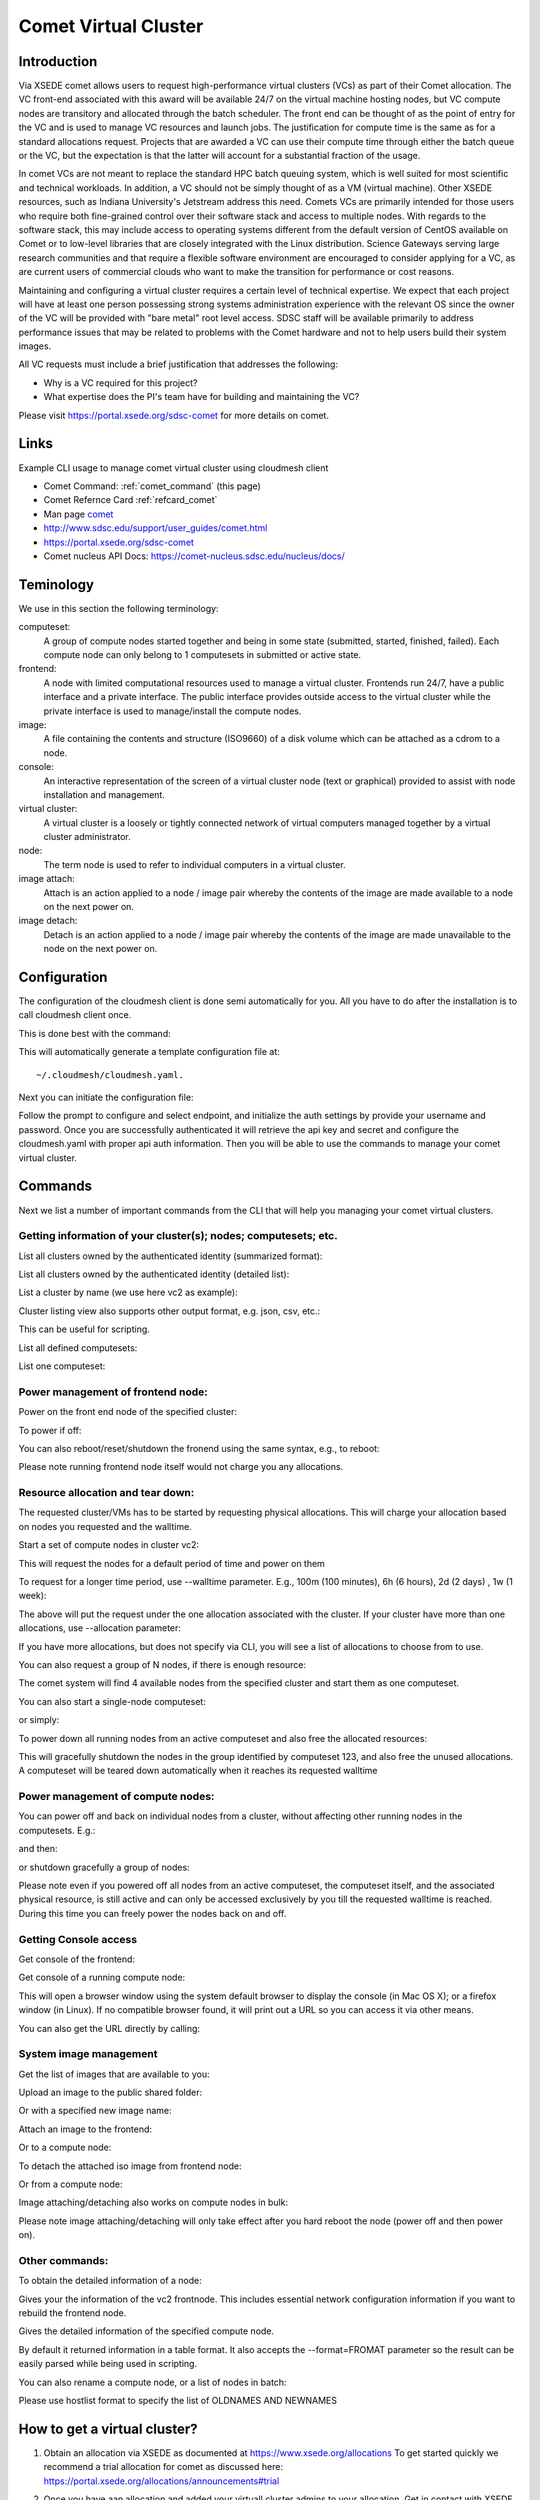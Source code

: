 .. _comet_command:

Comet Virtual Cluster
======================================================================

Introduction
-------------

Via XSEDE comet allows users to request high-performance virtual
clusters (VCs) as part of their Comet allocation. The VC front-end
associated with this award will be available 24/7 on the virtual
machine hosting nodes, but VC compute nodes are transitory and
allocated through the batch scheduler. The front end can be thought of
as the point of entry for the VC and is used to manage VC resources
and launch jobs. The justification for compute time is the same as for
a standard allocations request. Projects that are awarded a VC can use
their compute time through either the batch queue or the VC, but the
expectation is that the latter will account for a substantial fraction
of the usage.

In comet VCs are not meant to replace the standard HPC batch queuing
system, which is well suited for most scientific and technical
workloads. In addition, a VC should not be simply thought of as a VM
(virtual machine). Other XSEDE resources, such as Indiana
University's Jetstream address this need. Comets VCs are primarily
intended for those users who require both fine-grained control over
their software stack and access to multiple nodes. With regards to the
software stack, this may include access to operating systems different
from the default version of CentOS available on Comet or to low-level
libraries that are closely integrated with the Linux
distribution. Science Gateways serving large research communities and
that require a flexible software environment are encouraged to
consider applying for a VC, as are current users of commercial clouds
who want to make the transition for performance or cost reasons.

Maintaining and configuring a virtual cluster requires a certain level
of technical expertise. We expect that each project will have at least
one person possessing strong systems administration experience with
the relevant OS since the owner of the VC will be provided with "bare
metal" root level access. SDSC staff will be available primarily to
address performance issues that may be related to problems with the
Comet hardware and not to help users build their system images.

All VC requests must include a brief justification that addresses the
following:

* Why is a VC required for this project?
* What expertise does the PI's team have for building and maintaining
  the VC?

Please visit https://portal.xsede.org/sdsc-comet for more details on
comet.

Links
------------

Example CLI usage to manage comet virtual cluster using cloudmesh
client

* Comet Command: :ref:`comet_command` (this page)
* Comet Refernce Card :ref:`refcard_comet`
* Man page `comet <../man/man.html#comet>`_
* http://www.sdsc.edu/support/user_guides/comet.html
* https://portal.xsede.org/sdsc-comet
* Comet nucleus API Docs: https://comet-nucleus.sdsc.edu/nucleus/docs/

Teminology
-----------

We use in this section the following terminology:

computeset:
    A group of compute nodes started together and being in some state
    (submitted, started, finished, failed). Each compute node can only
    belong to 1 computesets in submitted or active state.

frontend:
    A node with limited computational resources used to manage a
    virtual cluster. Frontends run 24/7, have a public interface and a
    private interface. The public interface provides outside access to
    the virtual cluster while the private interface is used to
    manage/install the compute nodes.

image:
    A file containing the contents and structure (ISO9660) of a disk
    volume which can be attached as a cdrom to a node.

console:
    An interactive representation of the screen of a virtual cluster
    node (text or graphical) provided to assist with node installation
    and management.

virtual cluster:
    A virtual cluster is a loosely or tightly connected network of virtual
    computers managed together by a virtual cluster administrator.

node:
    The term node is used to refer to individual computers in a
    virtual cluster.

image attach:
    Attach is an action applied to a node / image pair whereby the
    contents of the image are made available to a node on the next
    power on.

image detach:
    Detach is an action applied to a node / image pair whereby the
    contents of the image are made unavailable to the node on the next
    power on.

Configuration
--------------

The configuration of the cloudmesh client is done semi automatically
for you.  All you have to do after the installation is to call
cloudmesh client once.

This is done best with the command:

.. prompt:: bash
	    
	    cm help

This will automatically generate a template configuration file at::

    ~/.cloudmesh/cloudmesh.yaml.

Next you can initiate the configuration file:

.. prompt:: bash
	    
	    cm comet init

Follow the prompt to configure and select endpoint, and initialize the
auth settings by provide your username and password. Once you are
successfully authenticated it will retrieve the api key and secret and
configure the cloudmesh.yaml with proper api auth information. Then you
will be able to use the commands to manage your comet virtual cluster.

Commands
---------

Next we list a number of important commands from the CLI that will
help you managing your comet virtual clusters.

Getting information of your cluster(s); nodes; computesets; etc.
~~~~

List all clusters owned by the authenticated identity (summarized
format):

.. prompt:: bash
  
  cm comet ll

List all clusters owned by the authenticated identity (detailed
list):

.. prompt:: bash
  
  cm comet cluster
    
List a cluster by name (we use here vc2 as example):

.. prompt:: bash
  
  cm comet cluster vc2

Cluster listing view also supports other output format, e.g. json,
csv, etc.:

.. prompt:: bash

  cm comet cluster vc2 --format=csv

This can be useful for scripting.
    
List all defined computesets:

.. prompt:: bash

  cm comet computeset
    
List one computeset:

.. prompt:: bash
  
   cm comet computeset 63

Power management of frontend node:
~~~~
Power on the front end node of the specified cluster:

.. prompt:: bash

    cm comet power on vc2

To power if off:

.. prompt:: bash

    cm comet power off vc2

You can also reboot/reset/shutdown the fronend using the same 
syntax, e.g., to reboot:

.. prompt:: bash

    cm comet power reboot vc2

Please note running frontend node itself would not charge you any
allocations.

Resource allocation and tear down:
~~~~

The requested cluster/VMs has to be started by requesting physical
allocations. This will charge your allocation based on nodes you
requested and the walltime.

Start a set of compute nodes in cluster vc2:

.. prompt:: bash
  
    cm comet start vc2 vm-vc2-[0-3]
    
This will request the nodes for a default period of time and power on
them

To request for a longer time period, use --walltime parameter. 
E.g., 100m (100 minutes), 6h (6 hours), 2d (2 days) , 1w (1 week):

.. prompt:: bash

    cm comet start vc2 vm-vc2-[0-3] --walltime=6h

The above will put the request under the one allocation associated
with the cluster.  If your cluster have more than one allocations,
use --allocation parameter:

.. prompt:: bash

    cm comet start vc2 vm-vc2-[0-3] --allocation=YOUR_ALLOCATION

If you have more allocations, but does not specify via CLI, you will
see a list of allocations to choose from to use.

You can also request a group of N nodes, if there is enough resource:

.. prompt:: bash

    cm comet start vc2 --count=4

The comet system will find 4 available nodes from the specified
cluster and start them as one computeset.

You can also start a single-node computeset:

.. prompt:: bash

    cm comet start vc2 vm-vc2-[7]

or simply:

.. prompt:: bash

    cm comet start vc2 vm-vc2-7

To power down all running nodes from an active computeset and also
free the allocated resources:

.. prompt:: bash

    cm comet terminate 123

This will gracefully shutdown the nodes in the group identified by
computeset 123, and also free the unused allocations. A computeset
will be teared down automatically when it reaches its requested
walltime

Power management of compute nodes:
~~~~

You can power off and back on individual nodes from a cluster, 
without affecting other running nodes in the computesets. E.g.:

.. prompt:: bash

    cm comet power off vc2 vm-vc2-[0-7]

and then:

.. prompt:: bash

    cm comet power on vc2 vm-vc2-[0-7]

or shutdown gracefully a group of nodes:

.. prompt:: bash

    cm comet power shutdown vc2 vm-vc2-[0-3]

Please note even if you powered off all nodes from an active
computeset, the computeset itself, and the associated physical
resource, is still active and can only be accessed exclusively by you
till the requested walltime is reached. During this time you can
freely power the nodes back on and off.

Getting Console access
~~~~
Get console of the frontend:

.. prompt:: bash
  
    cm comet console vc2

Get console of a running compute node:

.. prompt:: bash
  
    cm comet console vc2 vm-vc2-0

This will open a browser window using the system default browser 
to display the console (in Mac OS X); or a firefox window (in Linux).
If no compatible browser found, it will print out a URL so you can 
access it via other means.

You can also get the URL directly by calling:

.. prompt:: bash

    cm comet console --link vc2

System image management
~~~~
Get the list of images that are available to you:

.. prompt:: bash

    cm comet iso list

Upload an image to the public shared folder:

.. prompt:: bash

    cm comet iso upload /path/to/your/image.iso

Or with a specified new image name:

.. prompt:: bash

    cm comet iso upload /path/to/your/image.iso --imagename=newimagename.iso

Attach an image to the frontend:

.. prompt:: bash

    cm comet iso attach newimagename.iso vc2

Or to a compute node:

.. prompt:: bash

    cm comet iso attach newimagename.iso vc2 vm-vc2-0

To detach the attached iso image from frontend node:

.. prompt:: bash

    cm comet iso detach vc2

Or from a compute node:

.. prompt:: bash

    cm comet iso detach vc2 vm-vc2-0

Image attaching/detaching also works on compute nodes in bulk:

.. prompt:: bash

    cm comet iso attach newimagename.iso vc2 vm-vc2-[0-4]

.. prompt:: bash

    cm comet iso detach vc2 vm-vc2-[0-4]

Please note image attaching/detaching will only take effect after you
hard reboot the node (power off and then power on).

Other commands:
~~~~
To obtain the detailed information of a node:

.. prompt:: bash

    cm comet node info vc2

Gives your the information of the vc2 frontnode. This includes essential
network configuration information if you want to rebuild the frontend
node.

.. prompt:: bash

    cm comet node info vc2 vm-vc2-0

Gives the detailed information of the specified compute node.

By default it returned information in a table format. It also accepts
the --format=FROMAT parameter so the result can be easily parsed while
being used in scripting.

You can also rename a compute node, or a list of nodes in batch:

.. prompt:: bash

    cm comet node rename vc2 vm-vc2-0 mynode0

.. prompt:: bash

    cm comet node rename vc2 vm-vc2-[0-7] newname-[0-7]

Please use hostlist format to specify the list of OLDNAMES AND
NEWNAMES


How to get a virtual cluster?
------------------------------

1. Obtain an allocation via XSEDE as documented at
   https://www.xsede.org/allocations To get started quickly we
   recommend a trial allocation for comet as discussed here:
   https://portal.xsede.org/allocations/announcements#trial

2. Once you have aan allocation and added your virtuall cluster admins
   to your allocation. Get in contact with XSEDE to identify the scope
   of your project and allocation size (This may already be specified
   in the allocation request).

        At this time send e-mail to laszewski AT gmail DOT com and
        kevinwangfg AT gmail DOT com

        In future we will be using the XSEDE ticket system once it is
        set up for us

3. At this time the comet team will send you details about the name of
   your virtual cluster, how many nodes you can use. Once you have
   this information you can start a virtual cluster immediately.


4. Please note that it will be up to you to provide an apropriate iso
   image.  A small number of sample images are provided and you can
   list them with ::

     cm comet iso list

5. Next you need to attach an image to your compute nodes (we assume
   you have 3 nodes called vm-vc2-0, vm-vc2-1, vm-vc2-2 ::

        cm comet iso attach imagename.iso vc2 vm-vc2-[0-3]

   Please note that the name of the cluster (vc2) will be different
   for you

6. Now you can just power on and boot the node with::

    cm comet start vc2 vm-vc2-[0-3]

7. To see the console of a node you can use for an individual node
 (here the node 0)::

     cm comet console vc2 vm-vc2-0

Why are the names of the nodes so complicated?
-----------------------------------------------

And why do i also need to specify the name of the cluster? Can this
not be omitted?

Comet virtual cluster tools allow a user to manage multiple virtual
clusters at the same time and a node could be reassigned between
virtual clusters.  This makes it necessary that you must specify the
virtual cluster explicitly.  The names of the nodes are a default
provided by comet and we expect that for easier management you will at
one point rename them while using the comet rename command to a naming
scheme that you desire.

For example assume my virtual cluster is called osg than you may want to
rename your nodes such as::

    cm comet node rename osg vm-osg-0 osg-0
    cm comet node rename osg vm-osg-1 osg-1
    ...

This wil than result in a cluster where the frontend name is osg
(given to you by the comet team), but you have renamed the nodes to
osg-1, osg-2, ...

How do I get support?
----------------------

At this time simply send mail to laszewski AT gmail DOT com and
kevinwangfg AT gmail DOT com.  We will get back to you ASAP hopefully
within one business day.
